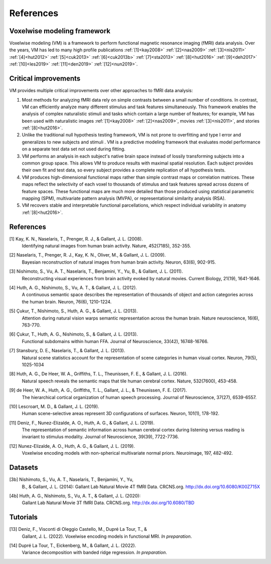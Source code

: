 References
==========

Voxelwise modeling framework
----------------------------

Voxelwise modeling (VM) is a framework to perform functional magnetic resonance
imaging (fMRI) data analysis. Over the years, VM has led to many high profile
publications :ref:`[1]<kay2008>` :ref:`[2]<nas2009>` :ref:`[3]<nis2011>`
:ref:`[4]<hut2012>` :ref:`[5]<cuk2013>` :ref:`[6]<cuk2013b>`
:ref:`[7]<sta2013>` :ref:`[8]<hut2016>` :ref:`[9]<deh2017>`
:ref:`[10]<les2019>` :ref:`[11]<den2019>` :ref:`[12]<nun2019>`.

Critical improvements
---------------------

VM provides multiple critical improvements over other approaches to fMRI data
analysis:

#.
    Most methods for analyzing fMRI data rely on simple contrasts between a
    small number of conditions. In contrast, VM can efficiently analyze many
    different stimulus and task features simultaneously. This framework enables
    the analysis of complex naturalistic stimuli and tasks which contain a
    large number of features; for example, VM has been used with naturalistic
    images :ref:`[1]<kay2008>` :ref:`[2]<nas2009>`, movies :ref:`[3]<nis2011>`,
    and stories :ref:`[8]<hut2016>`.

#.
    Unlike the traditional null hypothesis testing framework, VM is not prone
    to overfitting and type I error and generalizes to new subjects and stimuli
    . VM is a predictive modeling framework that evaluates model performance on
    a separate test data set not used during fitting.

#.
    VM performs an analysis in each subject's native brain space instead of
    lossily transforming subjects into a common group space. This allows VM to
    produce results with maximal spatial resolution. Each subject provides
    their own fit and test data, so every subject provides a complete
    replication of all hypothesis tests.

#.
    VM produces high-dimensional functional maps rather than simple contrast
    maps or correlation matrices. These maps reflect the selectivity of each
    voxel to thousands of stimulus and task features spread across dozens of
    feature spaces. These functional maps are much more detailed than those
    produced using statistical parametric mapping (SPM), multivariate pattern
    analysis (MVPA), or representational similarity analysis (RSA).

#.
    VM recovers stable and interpretable functional parcellations, which
    respect individual variability in anatomy :ref:`[8]<hut2016>`. 


References
----------

.. _kay2008:

[1] Kay, K. N., Naselaris, T., Prenger, R. J., & Gallant, J. L. (2008).
    Identifying natural images from human brain activity.
    Nature, 452(7185), 352-355.

.. _nas2009:

[2] Naselaris, T., Prenger, R. J., Kay, K. N., Oliver, M., & Gallant, J. L. (2009).
    Bayesian reconstruction of natural images from human brain activity.
    Neuron, 63(6), 902-915.

.. _nis2011:

[3] Nishimoto, S., Vu, A. T., Naselaris, T., Benjamini, Y., Yu, B., & Gallant, J. L. (2011).
    Reconstructing visual experiences from brain activity evoked by natural movies.
    Current Biology, 21(19), 1641-1646.

.. _hut2012:

[4] Huth, A. G., Nishimoto, S., Vu, A. T., & Gallant, J. L. (2012).
    A continuous semantic space describes the representation of thousands of
    object and action categories across the human brain.
    Neuron, 76(6), 1210-1224.

.. _cuk2013:

[5] Çukur, T., Nishimoto, S., Huth, A. G., & Gallant, J. L. (2013).
    Attention during natural vision warps semantic representation across the human brain.
    Nature neuroscience, 16(6), 763-770.

.. _cuk2013b:

[6] Çukur, T., Huth, A. G., Nishimoto, S., & Gallant, J. L. (2013).
    Functional subdomains within human FFA.
    Journal of Neuroscience, 33(42), 16748-16766.

.. _sta2013:

[7] Stansbury, D. E., Naselaris, T., & Gallant, J. L. (2013).
    Natural scene statistics account for the representation of scene categories
    in human visual cortex.
    Neuron, 79(5), 1025-1034

.. _hut2016:

[8] Huth, A. G., De Heer, W. A., Griffiths, T. L., Theunissen, F. E., & Gallant, J. L. (2016).
    Natural speech reveals the semantic maps that tile human cerebral cortex.
    Nature, 532(7600), 453-458.

.. _deh2017:

[9] de Heer, W. A., Huth, A. G., Griffiths, T. L., Gallant, J. L., & Theunissen, F. E. (2017).
    The hierarchical cortical organization of human speech processing.
    Journal of Neuroscience, 37(27), 6539-6557.

.. _les2019:

[10] Lescroart, M. D., & Gallant, J. L. (2019).
    Human scene-selective areas represent 3D configurations of surfaces.
    Neuron, 101(1), 178-192.

.. _den2019:

[11] Deniz, F., Nunez-Elizalde, A. O., Huth, A. G., & Gallant, J. L. (2019).
    The representation of semantic information across human cerebral cortex
    during listening versus reading is invariant to stimulus modality.
    Journal of Neuroscience, 39(39), 7722-7736.

.. _nun2019:

[12] Nunez-Elizalde, A. O., Huth, A. G., & Gallant, J. L. (2019).
    Voxelwise encoding models with non-spherical multivariate normal priors.
    Neuroimage, 197, 482-492.

Datasets
--------
.. _nis2011data:

[3b] Nishimoto, S., Vu, A. T., Naselaris, T., Benjamini, Y., Yu,
    B., & Gallant, J. L. (2014): Gallant Lab Natural Movie 4T fMRI Data.
    CRCNS.org. http://dx.doi.org/10.6080/K00Z715X

.. _hut2012data:

[4b] Huth, A. G., Nishimoto, S., Vu, A. T., & Gallant, J. L. (2020):
    Gallant Lab Natural Movie 3T fMRI Data. CRCNS.org.
    http://dx.doi.org/10.6080/TBD

Tutorials
---------

.. _den2022:

[13] Deniz, F., Visconti di Oleggio Castello, M., Dupré La Tour, T., &
  Gallant, J. L. (2022). Voxelwise encoding models in functional MRI. *In
  preparation*.

.. _dup2022:

[14] Dupré La Tour, T., Eickenberg, M., & Gallant, J. L. (2022).
	Variance decomposition with banded ridge regression. *In preparation*.

